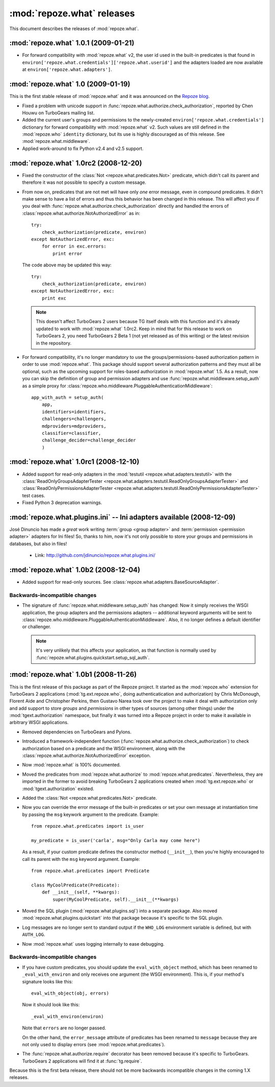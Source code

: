 ***************************
:mod:`repoze.what` releases
***************************

This document describes the releases of :mod:`repoze.what`.


.. _repoze.what-1.0.1:

:mod:`repoze.what` 1.0.1 (2009-01-21)
=====================================

* For forward compatibility with :mod:`repoze.what` v2, the user id used in
  the built-in predicates is that found in 
  ``environ['repoze.what.credentials']['repoze.what.userid']`` and the adapters
  loaded are now available at ``environ['repoze.what.adapters']``.


.. _repoze.what-1.0:

:mod:`repoze.what` 1.0 (2009-01-19)
===================================

This is the first stable release of :mod:`repoze.what` and it was announced
on the `Repoze blog 
<http://blog.repoze.org/repoze-what-1-dot-oh-20090119.html>`_.

* Fixed a problem with unicode support in
  :func:`repoze.what.authorize.check_authorization`, reported by Chen Houwu on
  TurboGears mailing list.
* Added the current user's groups and permissions to the newly-created
  ``environ['repoze.what.credentials']`` dictionary for forward compatibility 
  with :mod:`repoze.what` v2. Such values are still defined in the 
  :mod:`repoze.who` ``identity`` dictionary, but its use is highly discouraged 
  as of this release. See :mod:`repoze.what.middleware`.
* Applied work-around to fix Python v2.4 and v2.5 support.


.. _repoze.what-1.0rc2:

:mod:`repoze.what` 1.0rc2 (2008-12-20)
======================================

* Fixed the constructor of the :class:`Not <repoze.what.predicates.Not>`
  predicate, which didn't call its parent and therefore it was not possible
  to specify a custom message.
* From now on, predicates that are not met will have only *one* error message,
  even in compound predicates. It didn't make sense to have a list of errors
  and thus this behavior has been changed in this release. This will affect
  you if you deal with :func:`repoze.what.authorize.check_authorization`
  directly and handled the errors of
  :class:`repoze.what.authorize.NotAuthorizedError` as in::
  
    try:
        check_authorization(predicate, environ)
    except NotAuthorizedError, exc:
        for error in exc.errors:
            print error
  
  The code above may be updated this way::
  
    try:
        check_authorization(predicate, environ)
    except NotAuthorizedError, exc:
        print exc
  
  .. note::
  
    This doesn't affect TurboGears 2 users because TG itself deals with this
    function and it's already updated to work with :mod:`repoze.what` 1.0rc2.
    Keep in mind that for this release to work on TurboGears 2, you need
    TurboGears 2 Beta 1 (not yet released as of this writing) or the latest
    revision in the repository.
* For forward compatibility, it's no longer mandatory to use the
  groups/permissions-based authorization pattern in order to use
  :mod:`repoze.what`. This package should support several authorization 
  patterns and they must all be optional, such as the upcoming support for
  roles-based authorization in :mod:`repoze.what` 1.5. As a result, now you
  can skip the definition of group and permission adapters and use
  :func:`repoze.what.middleware.setup_auth` as a simple proxy for
  :class:`repoze.who.middleware.PluggableAuthenticationMiddleware`::
  
      app_with_auth = setup_auth(
          app,
          identifiers=identifiers,
          challengers=challengers,
          mdproviders=mdproviders,
          classifier=classifier,
          challenge_decider=challenge_decider
          )

.. _repoze.what-1.0rc1:

:mod:`repoze.what` 1.0rc1 (2008-12-10)
======================================

* Added support for read-only adapters in the :mod:`testutil
  <repoze.what.adapters.testutil>` with the :class:`ReadOnlyGroupsAdapterTester
  <repoze.what.adapters.testutil.ReadOnlyGroupsAdapterTester>` and
  :class:`ReadOnlyPermissionsAdapterTester
  <repoze.what.adapters.testutil.ReadOnlyPermissionsAdapterTester>` test cases.
* Fixed Python 3 deprecation warnings.


.. _repoze.what.plugins.ini:

:mod:`repoze.what.plugins.ini` -- Ini adapters available (2008-12-09)
=====================================================================

José Dinuncio has made a *great* work writing :term:`group <group adapter>` 
and :term:`permission <permission adapter>` adapters for Ini files! So, thanks
to him, now it's not only possible to store your groups and permissions in
databases, but also in files!

 * Link: http://github.com/jdinuncio/repoze.what.plugins.ini/


.. _repoze.what-1.0b2:

:mod:`repoze.what` 1.0b2 (2008-12-04)
=====================================

* Added support for read-only sources. See
  :class:`repoze.what.adapters.BaseSourceAdapter`.

Backwards-incompatible changes
------------------------------
* The signature of :func:`repoze.what.middleware.setup_auth` has changed:
  Now it simply receives the WSGI application, the group adapters and the
  permissions adapters -- additional keyword arguments will be sent to
  :class:`repoze.who.middleware.PluggableAuthenticationMiddleware`. Also, it
  no longer defines a default identifier or challenger.

  .. note::

      It's very unlikely that this affects your application, as that function
      is normally used by :func:`repoze.what.plugins.quickstart.setup_sql_auth`.


.. _repoze.what-1.0b1:

:mod:`repoze.what` 1.0b1 (2008-11-26)
=====================================

This is the first release of this package as part of the Repoze project. It
started as the :mod:`repoze.who` extension for TurboGears 2 applications
(:mod:`tg.ext.repoze.who`, doing authenticatication and authorization) by
Chris McDonough, Florent Aide and Christopher Perkins, then Gustavo Narea took
over the project to make it deal with authorization only and add support to
store `groups` and `permissions` in other types of sources (among other things)
under the :mod:`tgext.authorization` namespace, but finally it was turned into
a Repoze project in order to make it available in arbitrary WSGI applications.

* Removed dependencies on TurboGears and Pylons.
* Introduced a framework-independent function
  (:func:`repoze.what.authorize.check_authorization`) to check authorization
  based on a predicate and the WSGI environment, along with the
  :class:`repoze.what.authorize.NotAuthorizedError` exception.
* Now :mod:`repoze.what` is 100% documented.
* Moved the predicates from :mod:`repoze.what.authorize` to
  :mod:`repoze.what.predicates`. Nevertheless, they are imported in the former
  to avoid breaking TurboGears 2 applications created when
  :mod:`tg.ext.repoze.who` or :mod:`tgext.authorization` existed.
* Added the :class:`Not <repoze.what.predicates.Not>` predicate.
* Now you can override the error message of the built-in predicates or set your
  own message at instantiation time by passing the ``msg`` keywork argument to
  the predicate. Example::

      from repoze.what.predicates import is_user

      my_predicate = is_user('carla', msg="Only Carla may come here")

  As a result, if your custom predicate defines the constructor method
  (``__init__``), then you're highly encouraged to call its parent with the
  ``msg`` keyword argument. Example::

      from repoze.what.predicates import Predicate

      class MyCoolPredicate(Predicate):
          def __init__(self, **kwargs):
              super(MyCoolPredicate, self).__init__(**kwargs)

* Moved the SQL plugin (:mod:`repoze.what.plugins.sql`) into a separate
  package. Also moved :mod:`repoze.what.plugins.quickstart` into that package
  because it's specific to the SQL plugin.
* Log messages are no longer sent to standard output if the ``WHO_LOG``
  environment variable is defined, but with ``AUTH_LOG``.
* Now :mod:`repoze.what` uses logging internally to ease debugging.

Backwards-incompatible changes
------------------------------

* If you have custom predicates, you should update the ``eval_with_object``
  method, which has been renamed to ``_eval_with_environ`` and only receives one
  argument (the WSGI environment). This is, if your method's signature looks
  like this::

      eval_with_object(obj, errors)

  Now it should look like this::

      _eval_with_environ(environ)

  Note that ``errors`` are no longer passed.

  On the other hand, the ``error_message`` attribute of predicates has been
  renamed to ``message`` because they are not only used to display errors
  (see :mod:`repoze.what.predicates`).
* The :func:`repoze.what.authorize.require` decorator has been removed because
  it's specific to TurboGears. TurboGears 2 applications will find it at
  :func:`tg.require`.

Because this is the first beta release, there should not be more backwards
incompatible changes in the coming 1.X releases.
